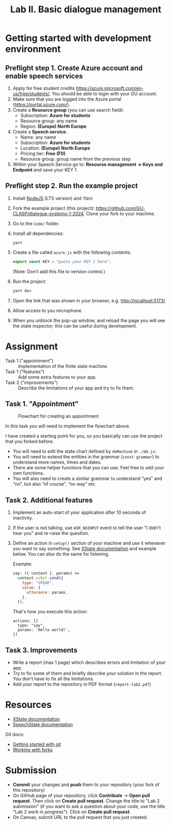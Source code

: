 #+OPTIONS: num:nil

#+TITLE: Lab II. Basic dialogue management

* Getting started with development environment
** Preflight step 1. Create Azure account and enable speech services
1. Apply for free student credits
   https://azure.microsoft.com/en-us/free/students/. You should be
   able to login with your GU account.
2. Make sure that you are logged into the Azure portal (https://portal.azure.com/).
3. Create a *Resource group* (you can use search field):
   - Subscription: *Azure for students*
   - Resource group: any name
   - Region: *(Europe) North Europe*
4. Create a *Speech service*:
   - Name: any name
   - Subscription: *Azure for students*
   - Location: *(Europe) North Europe*
   - Pricing tier: *Free (F0)*
   - Resource group: group name from the previous step
5. Within your Speech Service go to: *Resourse management → Keys and
   Endpoint* and save your KEY 1.
   
** Preflight step 2. Run the example project
1. Install [[https://nodejs.org/en/download/][NodeJS]] (LTS version) and [[Download and https://yarnpkg.com/getting-started/install][Yarn]] 
2. Fork the example project (this project):
   https://github.com/GU-CLASP/dialogue-systems-1-2024. Clone your
   fork to your machine.
3. Go to the =Code/= folder.
4. Install all dependencies:
   #+begin_src
   yarn
   #+end_src
5. Create a file called =azure.js= with the following contents:
   #+begin_src javascript
   export const KEY = "paste your KEY 1 here";
   #+end_src
   (Note: Don't add this file to version control.)
6. Run the project:
   #+begin_src sh
   yarn dev
   #+end_src
7. Open the link that was shown in your browser,
   e.g. http://localhost:5173/
8. Allow access to you microphone.
9. When you unblock the pop-up window, and reload the page you will
   see the state inspector; this can be useful during development.

* Assignment
- Task 1 ("appointment") :: Implementation of the finite state machine.
- Task 1 ("features") :: Add some extra features to your app.
- Task 2 ("improvements") :: Describe the limitations of your app and
  try to fix them.

** Task 1. "Appointment"
#+CAPTION: Flowchart for creating an appointment
[[./img/flowchart.png]]

In this task you will need to implement the flowchart above.

I have created a starting point for you, so you basically can use the
project that you forked before:
- You will need to edit the state chart defined by =dmMachine= in =./dm.js=:
- You will need to extend the entities in the grammar (~const grammar~)
  to understand more names, times and dates.
- There are some helper functions that you can use. Feel free to add
  your own functions.
- You will also need to create a similar grammar to understand “yes”
  and “no”, but also “of course”, “no way” etc.

** Task 2. Additional features
1. Implement an auto-start of your application after 10 seconds of
   inactivity.
2. If the user is not talking, use =ASR_NOINPUT= event to tell the user
   "I didn't hear you" and re-raise the question.
3. Define an action in =setup()= section of your machine and use it whenever you want to say something. See [[https://stately.ai/docs/actions][XState documentation]] and example below. You can also do the same for listening.
   
   Example:
   #+begin_src javascript
   say: ({ context }, params) =>
     context.ssRef.send({
       type: "SPEAK",
       value: {
         utterance: params,
       },
     }),
   #+end_src

   That's how you execute this action:
   #+begin_src
   actions: [{
     type: "say",
     params: `Hello world!`,
   }]
   #+end_src

** Task 3. Improvements
 - Write a report (max 1 page) which describes errors and limitation
   of your app.
 - Try to fix some of them and briefly describe your solution in the
   report. You don't have to fix all the limitations.
 - Add your report to the repository in PDF format (=report-lab2.pdf=)


* Resources
- [[https://stately.ai/docs/][XState documentation]]
- [[https://github.com/vladmaraev/speechstate][SpeechState documentation]]

Git docs:
- [[https://docs.github.com/en/get-started/quickstart/hello-world][Getting started with git]]
- [[https://docs.github.com/en/pull-requests/collaborating-with-pull-requests/working-with-forks/fork-a-repo][Working with forks]] 

* Submission
- *Commit* your changes and *push* them to your repository (your fork of
  this repository)
- On GitHub page of your repository, click *Contribute* -> *Open pull
  request*. Then click on *Create pull request*. Change the title to "Lab
  2 submission" (if you want to ask a question about your code, use
  the title "Lab 2 work in progress"). Click on *Create pull request*.
- On Canvas, submit URL to the pull request that you just created.
